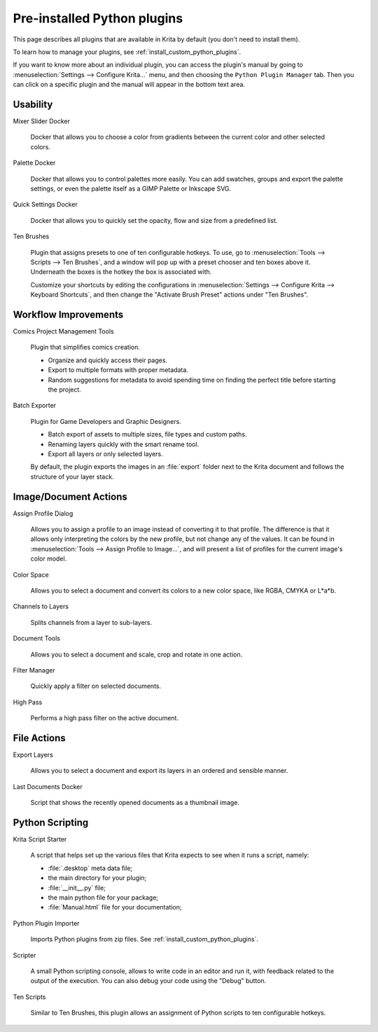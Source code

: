 .. meta::
   :description:
        Listing of all Python plugins available in Krita by default.

.. metadata-placeholder

   :authors: 
                - Pedro Reis <pedroreis.ad@protonmail.com>
                - Agata Cacko <cacko.azh@gmail.com>
   :license: GNU free documentation license 1.3 or later.

.. index:: Python, plugin, resource
.. _default_python_plugins:


============================
Pre-installed Python plugins
============================

This page describes all plugins that are available in Krita by default (you don't need to install them).

.. seealso::

    If you want to see a selection of custom user-made Python plugins that you can additionally download and install, see :ref:`custom_python_plugins`.

To learn how to manage your plugins, see :ref:`install_custom_python_plugins`.

If you want to know more about an individual plugin, you can access the plugin's manual by going to :menuselection:`Settings --> Configure Krita...` menu, and then choosing the ``Python Plugin Manager`` tab. Then you can click on a specific plugin and the manual will appear in the bottom text area. 

Usability
~~~~~~~~~

Mixer Slider Docker

    Docker that allows you to choose a color from gradients between the current color and other selected colors.

Palette Docker

    Docker that allows you to control palettes more easily. You can add swatches, groups and export the palette settings, or even the palette itself as a GIMP Palette or Inkscape SVG.

Quick Settings Docker 

    Docker that allows you to quickly set the opacity, flow and size from a predefined list.
    
Ten Brushes 

    Plugin that assigns presets to one of ten configurable hotkeys. To use, go to :menuselection:`Tools --> Scripts --> Ten Brushes`, and a window will pop up with a preset chooser and ten boxes above it. Underneath the boxes is the hotkey the box is associated with. 

    Customize your shortcuts by editing the configurations in :menuselection:`Settings --> Configure Krita --> Keyboard Shortcuts`, and then change the "Activate Brush Preset" actions under "Ten Brushes".

Workflow Improvements
~~~~~~~~~~~~~~~~~~~~~

Comics Project Management Tools

    Plugin that simplifies comics creation. 

    - Organize and quickly access their pages.
    - Export to multiple formats with proper metadata.
    - Random suggestions for metadata to avoid spending time on finding the perfect title before starting the project.

Batch Exporter

    Plugin for Game Developers and Graphic Designers.
    
    - Batch export of assets to multiple sizes, file types and custom paths.
    - Renaming layers quickly with the smart rename tool.
    - Export all layers or only selected layers.

    By default, the plugin exports the images in an :file:`export` folder next to the Krita document and follows the structure of your layer stack.


Image/Document Actions
~~~~~~~~~~~~~~~~~~~~~~

Assign Profile Dialog

    Allows you to assign a profile to an image instead of converting it to that profile. The difference is that it allows only interpreting the colors by the new profile, but not change any of the values. It can be found in :menuselection:`Tools --> Assign Profile to Image...`, and will present a list of profiles for the current image's color model.

Color Space

    Allows you to select a document and convert its colors to a new color space, like RGBA, CMYKA or L*a*b.


Channels to Layers

    Splits channels from a layer to sub-layers.

Document Tools

    Allows you to select a document and scale, crop and rotate in one action.

Filter Manager 

    Quickly apply a filter on selected documents.

High Pass

    Performs a high pass filter on the active document.



File Actions
~~~~~~~~~~~~


Export Layers

    Allows you to select a document and export its layers in an ordered and sensible manner.


Last Documents Docker

    Script that shows the recently opened documents as a thumbnail image.



Python Scripting
~~~~~~~~~~~~~~~~

Krita Script Starter

    A script that helps set up the various files that Krita expects to see when it runs a script, namely:

    - :file:`.desktop` meta data file;
    - the main directory for your plugin;
    - :file:`__init__.py` file;
    - the main python file for your package;
    - :file:`Manual.html` file for your documentation;

Python Plugin Importer

    Imports Python plugins from zip files. See :ref:`install_custom_python_plugins`.

Scripter

    A small Python scripting console, allows to write code in an editor and run it, with feedback related to the output of the execution. You can also debug your code using the "Debug" button. 

Ten Scripts

    Similar to Ten Brushes, this plugin allows an assignment of Python scripts to ten configurable hotkeys. 














